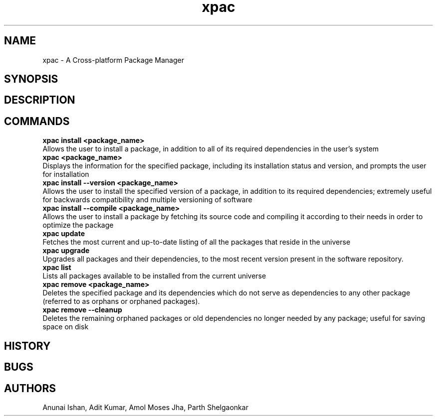 .TH xpac 8 "February 14, 2018" "version 1.0"
.SH NAME
xpac - A Cross-platform Package Manager

.SH SYNOPSIS

.SH DESCRIPTION

.SH COMMANDS
.B xpac install <package_name>
.br
Allows the user to install a package, in addition to all of its required dependencies in the user's system
.br
.B xpac <package_name>
.br
Displays the information for the specified package, including its installation status and version, and prompts the user for installation
.br
.B xpac install --version <package_name>
.br
Allows the user to install the specified version of a package, in addition to its required dependencies; extremely useful for backwards compatibility and multiple versioning of software
.br
.B xpac install --compile <package_name>
.br
Allows the user to install a package by fetching its source code and compiling it according to their needs in order to optimize the package
.br
.B xpac update
.br
Fetches the most current and up-to-date listing of all the packages that reside in the universe
.br
.B xpac upgrade
.br
Upgrades all packages and their dependencies, to the most recent version present in the software repository.
.br
.B xpac list
.br
Lists all packages available to be installed from the current universe
.br
.B xpac remove <package_name>
.br
Deletes the specified package and its dependencies which do not serve as dependencies to any other package (referred to as orphans or orphaned packages).
.br
.B xpac remove --cleanup
.br
Deletes the remaining orphaned packages or old dependencies no longer needed by any package; useful for saving space on disk

.SH HISTORY

.SH BUGS

.SH AUTHORS
Anunai Ishan,
Adit Kumar,
Amol Moses Jha,
Parth Shelgaonkar
